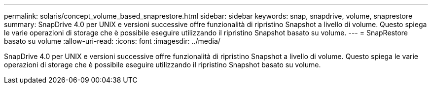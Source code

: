 ---
permalink: solaris/concept_volume_based_snaprestore.html 
sidebar: sidebar 
keywords: snap, snapdrive, volume, snaprestore 
summary: SnapDrive 4.0 per UNIX e versioni successive offre funzionalità di ripristino Snapshot a livello di volume. Questo spiega le varie operazioni di storage che è possibile eseguire utilizzando il ripristino Snapshot basato su volume. 
---
= SnapRestore basato su volume
:allow-uri-read: 
:icons: font
:imagesdir: ../media/


[role="lead"]
SnapDrive 4.0 per UNIX e versioni successive offre funzionalità di ripristino Snapshot a livello di volume. Questo spiega le varie operazioni di storage che è possibile eseguire utilizzando il ripristino Snapshot basato su volume.
